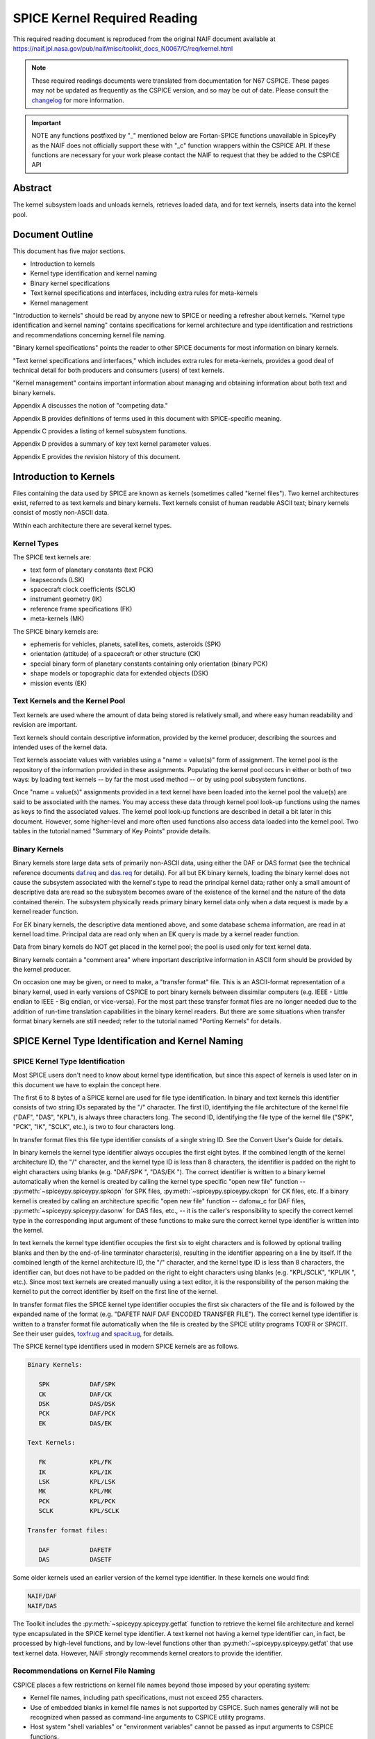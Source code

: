 *****************************
SPICE Kernel Required Reading
*****************************

This required reading document is reproduced from the original NAIF
document available at `https://naif.jpl.nasa.gov/pub/naif/misc/toolkit_docs_N0067/C/req/kernel.html <https://naif.jpl.nasa.gov/pub/naif/misc/toolkit_docs_N0067/C/req/kernel.html>`_

.. note::
   These required readings documents were translated from documentation for N67 CSPICE.
   These pages may not be updated as frequently as the CSPICE version, and so may be out of date.
   Please consult the changelog_ for more information. 

.. _changelog: ./changelog.html

.. important::
   NOTE any functions postfixed by "_" mentioned below are
   Fortan-SPICE functions unavailable in SpiceyPy
   as the NAIF does not officially support these with "_c" function
   wrappers within the CSPICE API.
   If these functions are necessary for your work
   please contact the NAIF to request that they be added to
   the CSPICE API

Abstract
========

| The kernel subsystem loads and unloads kernels, retrieves loaded
  data, and for text kernels, inserts data into the kernel pool.

Document Outline
================

| This document has five major sections.

- Introduction to kernels

- Kernel type identification and kernel naming

- Binary kernel specifications

- Text kernel specifications and interfaces, including extra
  rules for meta-kernels

- Kernel management

"Introduction to kernels" should be read by anyone new to SPICE or
needing a refresher about kernels.
"Kernel type identification and kernel naming" contains
specifications for kernel architecture and type identification and
restrictions and recommendations concerning kernel file naming.

"Binary kernel specifications" points the reader to other SPICE
documents for most information on binary kernels.

"Text kernel specifications and interfaces," which includes extra
rules for meta-kernels, provides a good deal of technical detail for
both producers and consumers (users) of text kernels.

"Kernel management" contains important information about managing
and obtaining information about both text and binary kernels.

Appendix A discusses the notion of "competing data."

Appendix B provides definitions of terms used in this document with
SPICE-specific meaning.

Appendix C provides a listing of kernel subsystem functions.

Appendix D provides a summary of key text kernel parameter values.

Appendix E provides the revision history of this document.


Introduction to Kernels
=======================



| Files containing the data used by SPICE are known as kernels
  (sometimes called "kernel files"). Two kernel architectures
  exist, referred to as text kernels and binary kernels. Text kernels
  consist of human readable ASCII text; binary kernels consist of
  mostly non-ASCII data.

Within each architecture there are several kernel types.


Kernel Types
------------

| The SPICE text kernels are:

- text form of planetary constants (text PCK)

- leapseconds (LSK)

- spacecraft clock coefficients (SCLK)

- instrument geometry (IK)

- reference frame specifications (FK)

- meta-kernels (MK)

The SPICE binary kernels are:

- ephemeris for vehicles, planets, satellites, comets,
  asteroids (SPK)

- orientation (attitude) of a spacecraft or other structure
  (CK)

- special binary form of planetary constants containing only
  orientation (binary PCK)

- shape models or topographic data for extended objects (DSK)

- mission events (EK)


Text Kernels and the Kernel Pool
---------------------------------

| Text kernels are used where the amount of data being stored is
  relatively small, and where easy human readability and revision are
  important.

Text kernels should contain descriptive information, provided by the
kernel producer, describing the sources and intended uses of the
kernel data.

Text kernels associate values with variables using a "name =
value(s)" form of assignment. The kernel pool is the repository of
the information provided in these assignments. Populating the kernel
pool occurs in either or both of two ways: by loading text kernels --
by far the most used method -- or by using pool subsystem functions.

Once "name = value(s)" assignments provided in a text kernel have
been loaded into the kernel pool the value(s) are said to be
associated with the names. You may access these data through kernel
pool look-up functions using the names as keys to find the associated
values. The kernel pool look-up functions are described in detail a
bit later in this document. However, some higher-level and more often
used functions also access data loaded into the kernel pool. Two
tables in the tutorial named "Summary of Key Points" provide
details.


Binary Kernels
-----------------

| Binary kernels store large data sets of primarily non-ASCII data,
  using either the DAF or DAS format (see the technical reference
  documents `daf.req <https://naif.jpl.nasa.gov/pub/naif/misc/toolkit_docs_N0067/C/req/daf.html>`__ and
  `das.req <https://naif.jpl.nasa.gov/pub/naif/misc/toolkit_docs_N0067/C/req/das.html>`__ for details). For all but EK binary
  kernels, loading the binary kernel does not cause the subsystem
  associated with the kernel's type to read the principal kernel
  data; rather only a small amount of descriptive data are read so
  the subsystem becomes aware of the existence of the kernel and the
  nature of the data contained therein. The subsystem physically
  reads primary binary kernel data only when a data request is made
  by a kernel reader function.

For EK binary kernels, the descriptive data mentioned above, and some
database schema information, are read in at kernel load time.
Principal data are read only when an EK query is made by a kernel
reader function.

Data from binary kernels do NOT get placed in the kernel pool; the
pool is used only for text kernel data.

Binary kernels contain a "comment area" where important
descriptive information in ASCII form should be provided by the
kernel producer.

On occasion one may be given, or need to make, a "transfer format"
file. This is an ASCII-format representation of a binary kernel, used
in early versions of CSPICE to port binary kernels between dissimilar
computers (e.g. IEEE - Little endian to IEEE - Big endian, or
vice-versa). For the most part these transfer format files are no
longer needed due to the addition of run-time translation
capabilities in the binary kernel readers. But there are some
situations when transfer format binary kernels are still needed;
refer to the tutorial named "Porting Kernels" for details.


SPICE Kernel Type Identification and Kernel Naming
===================================================

SPICE Kernel Type Identification
---------------------------------

| Most SPICE users don't need to know about kernel type
  identification, but since this aspect of kernels is used later on
  in this document we have to explain the concept here.

The first 6 to 8 bytes of a SPICE kernel are used for file type
identification. In binary and text kernels this identifier consists
of two string IDs separated by the "/" character. The first ID,
identifying the file architecture of the kernel file ("DAF",
"DAS", "KPL"), is always three characters long. The second ID,
identifying the file type of the kernel file ("SPK", "PCK",
"IK", "SCLK", etc.), is two to four characters long.

In transfer format files this file type identifier consists of a
single string ID. See the Convert User's Guide for details.

In binary kernels the kernel type identifier always occupies the
first eight bytes. If the combined length of the kernel architecture
ID, the "/" character, and the kernel type ID is less than 8
characters, the identifier is padded on the right to eight characters
using blanks (e.g. "DAF/SPK ", "DAS/EK "). The correct
identifier is written to a binary kernel automatically when the
kernel is created by calling the kernel type specific "open new
file" function -- :py:meth:`~spiceypy.spiceypy.spkopn` for SPK
files, :py:meth:`~spiceypy.spiceypy.ckopn` for CK files, etc. If a
binary kernel is created by calling an architecture specific "open
new file" function -- dafonw_c for DAF files,
:py:meth:`~spiceypy.spiceypy.dasonw` for DAS files, etc., -- it is
the caller's responsibility to specify the correct kernel type in the
corresponding input argument of these functions to make sure the
correct kernel type identifier is written into the kernel.

In text kernels the kernel type identifier occupies the first six to
eight characters and is followed by optional trailing blanks and then
by the end-of-line terminator character(s), resulting in the
identifier appearing on a line by itself. If the combined length of
the kernel architecture ID, the "/" character, and the kernel type
ID is less than 8 characters, the identifier can, but does not have
to be padded on the right to eight characters using blanks (e.g.
"KPL/SCLK", "KPL/IK ", etc.). Since most text kernels are
created manually using a text editor, it is the responsibility of the
person making the kernel to put the correct identifier by itself on
the first line of the kernel.

In transfer format files the SPICE kernel type identifier occupies
the first six characters of the file and is followed by the expanded
name of the format (e.g. "DAFETF NAIF DAF ENCODED TRANSFER FILE").
The correct kernel type identifier is written to a transfer format
file automatically when the file is created by the SPICE utility
programs TOXFR or SPACIT. See their user guides,
`toxfr.ug <https://naif.jpl.nasa.gov/pub/naif/misc/toolkit_docs_N0067/C/ug/toxfr.html>`__ and
`spacit.ug <https://naif.jpl.nasa.gov/pub/naif/misc/toolkit_docs_N0067/C/ug/spacit.html>`__, for details.

The SPICE kernel type identifiers used in modern SPICE kernels are as
follows.

.. code-block:: text

            Binary Kernels:

               SPK           DAF/SPK
               CK            DAF/CK
               DSK           DAS/DSK
               PCK           DAF/PCK
               EK            DAS/EK

            Text Kernels:

               FK            KPL/FK
               IK            KPL/IK
               LSK           KPL/LSK
               MK            KPL/MK
               PCK           KPL/PCK
               SCLK          KPL/SCLK

            Transfer format files:

               DAF           DAFETF
               DAS           DASETF



Some older kernels used an earlier version of the kernel type
identifier. In these kernels one would find:

.. code-block:: text

              NAIF/DAF
              NAIF/DAS

The Toolkit includes the :py:meth:`~spiceypy.spiceypy.getfat`
function to retrieve the kernel file architecture and kernel type
encapsulated in the SPICE kernel type identifier.
A text kernel not having a kernel type identifier can, in fact, be
processed by high-level functions, and by low-level functions other
than :py:meth:`~spiceypy.spiceypy.getfat` that use text kernel
data. However, NAIF strongly recommends kernel creators to provide
the identifier.


Recommendations on Kernel File Naming
--------------------------------------

| CSPICE places a few restrictions on kernel file names beyond those
  imposed by your operating system:

- Kernel file names, including path specifications, must not
  exceed 255 characters.

- Use of embedded blanks in kernel file names is not supported
  by CSPICE. Such names generally will not be recognized when passed
  as command-line arguments to CSPICE utility programs.

- Host system "shell variables" or "environment
  variables" cannot be passed as input arguments to CSPICE
  functions.

Mission operations teams often include a variety of identifying and
user information in kernel names, making them quite long. This
practice is probably unavoidable, but kernel producers should be
aware that when the mission's SPICE archive is prepared for delivery
to the Planetary Data System (PDS), all kernels to be archived must
have names consistent with PDS standards, including a limitation to a
"36.3" format (1 to 36 alphanumeric characters, followed by the
decimal character, followed by 1 to 3 alphanumeric characters) and
using only letters, digits and the underscore character.
NAIF recommends kernel names use only lower case letters. NAIF
further recommends one follows the conventions established for kernel
name extensions, shown below.

.. code-block:: text

               .bc    binary CK
               .bds   binary DSK
               .bes   binary Sequence Component EK
               .bpc   binary PCK
               .bsp   binary SPK
               .tf    text FK
               .ti    text IK
               .tls   text LSK
               .tm    text meta-kernel (FURNSH kernel)
               .tpc   text PCK
               .tsc   text SCLK

Binary Kernel Specifications
=============================



| Other than the general specifications and recommendations in the
  section "Kernel type identification and kernel naming" that are
  applicable to binary kernels, specifications for the various binary
  kernels are provided in kernel type specific technical reference
  documents, such as "SPK Required Reading" and "CK Required
  Reading."


Text Kernel Specifications and Interfaces
==========================================



| The specifications and restrictions discussed below apply to any
  text kernel. However, the special type of text kernel known as a
  meta-kernel (sometimes called a "FURNSH kernel") has additional
  restrictions; these are discussed later in a section on
  meta-kernels.


Text Kernel Specifications
--------------------------

| Often the easiest and best way to create a text kernel is to start
  with an existing text kernel, editing it to meet your needs. But
  knowing text kernel rules is still important. Those rules are
  documented in the remainder of this section.

As the name implies, SPICE text kernels contain printable ASCII text
(ASCII code 32-126). Text kernels may not contain non-printing
characters, excepting tab (ASCII code 9). However NAIF recommends
against use of tabs in text kernels. NAIF also recommends caution be
exercised when cutting/pasting text from a formatted document into a
text kernel; the text characters displayed in a document may not be
in the accepted ASCII range, in which case the text kernel parser
will fail when reading those characters.

Assignments in SPICE text kernels have a "name = value(s)" or
"name += value(s)" format. We illustrate this format by way of an
example using an excerpt from a SPICE text planetary constants kernel
(PCK). The format description given below applies to all SPICE text
kernels; the specific data names shown in this example apply only to
text PCK kernels.

Vectors of values are enclosed in parentheses.

The example begins with a SPICE kernel type identifier and is then
filled out with a combination of descriptive information, called
comment blocks, and data blocks.

.. code-block:: text

    KPL/PCK

    Planets first. Each has quadratic expressions for the direction
    (RA, Dec) of the north pole and the location and rotation state
    of the prime meridian. Planets with satellites (except Pluto)
    also have linear expressions for the auxiliary (phase) angles
    used in the nutation and libration expressions of their satellites.

    \begindata


    BODY399_POLE_RA        = (    0.      -0.64061614  -0.00008386  )

    BODY399_POLE_DEC       = (  +90.      -0.55675303  +0.00011851  )

    BODY399_PM             = (   10.21  +360.98562970  +0.          )

    BODY399_LONG_AXIS      = (    0.                                )

    BODY3_NUT_PREC_ANGLES  = (  125.045    -1935.53
                                249.390    -3871.06
                                196.694  -475263.
                                176.630  +487269.65
                                358.219   -36000.    )

    \begintext


    Each satellite has similar quadratic expressions for the pole and

    prime meridian. In addition, some satellites have nonzero nutation
    and libration amplitudes. (The number of amplitudes matches the
    number of auxiliary phase angles of the primary.)

    \begindata


    BODY301_POLE_RA      = (  270.000   -0.64061614  -0.00008386   )

    BODY301_POLE_DEC     = (  +66.534   -0.55675303  +0.00011851   )

    BODY301_PM           = (   38.314  +13.1763581    0.           )

    BODY301_LONG_AXIS    = (    0.                                 )


    BODY301_NUT_PREC_RA  = (  -3.878  -0.120  +0.070  -0.017   0.     )

    BODY301_NUT_PREC_DEC = (  +1.543  +0.024  -0.028  +0.007   0.     )

    BODY301_NUT_PREC_PM  = (  +3.558  +0.121  -0.064  +0.016  +0.025  )

    \begintext

    Here we include the radii of the satellites and planets.

    \begindata

    BODY399_RADII    = (     6378.140    6378.140     6356.755  )
    BODY301_RADII    = (     1738.       1738.        1738.     )

    \begintext

End of example text kernel.
In this example there are several comment blocks providing
information about the data. Except for the comments appearing just
after the kernel type identifier and before the first data block, all
comment blocks are introduced by the control word

.. code-block:: text

      \begintext

A comment block may contain any number of comment lines. Once a
comment block has begun, no special characters are required to
introduce subsequent lines of comments within that block. A comment
block is terminated by the control word

.. code-block:: text

      \begindata

or by the end of the kernel file.
The

.. code-block:: text

      \begindata

control word also serves to introduce a block of data that will be
stored in the kernel pool. A data block is terminated by the control
word

.. code-block:: text

      \begintext

or by the end of the kernel file.
Each of these control words must appear on a line by itself, and each
may be preceded by white space.

Within each data block there are one or more variable assignments.
Each variable assignment consists of three components:

#. A variable name.

#. An assignment operator. This must be "=" (direct
   assignment) or "+=" (incremental assignment).

#. A scalar or vector value.



Variable Name Rules
^^^^^^^^^^^^^^^^^^^^^^^^^^^^^^^^^^^^^^^^^^^^^^^^^^^^^^^^^^^^

| A variable name can include any printable character except:

#. " " (space)

#. "," (comma)

#. "(" (open parentheses)

#. ")" (close parentheses)

#. "=" (equal sign)

#. TAB character

Variable names must not exceed 32 characters in length.
Variable names are case-sensitive. Note that this behavior is
different from that of most CSPICE high-level functions, which tend
to ignore case in string inputs. Variable names that don't have the
expected case will be invisible to CSPICE functions that try to fetch
their values. Since high-level CSPICE functions that use kernel
variables accept only upper case names, NAIF recommends upper case
always be used for variable names.

NAIF recommends you do not use a variable name with "+" as the
last character.


Assignment Rules
^^^^^^^^^^^^^^^^^^^^^^^^^^^^^^^^^^^^^^^^^^^^^^^^^^^^^^^^^^^^

| Direct assignments supersede previous assignments, whereas
  incremental assignments append the specified values to the set
  created by previous assignments. For example, the series of
  assignments

.. code-block:: text

      BODY301_NUT_PREC_RA  = -3.878
      BODY301_NUT_PREC_RA += -0.120
      BODY301_NUT_PREC_RA += +0.070
      BODY301_NUT_PREC_RA += -0.017
      BODY301_NUT_PREC_RA += 0.

has the same effect as the single assignment

.. code-block:: text

      BODY301_NUT_PREC_RA = (  -3.878  -0.120  +0.070  -0.017   0 )



Variable Value Rules
^^^^^^^^^^^^^^^^^^^^^^^^^^^^^^^^^^^^^^^^^^^^^^^^^^^^^^^^^^^^

| Values may be scalar (a single item) or vectors (two or more
  items). A value may be a number, a string, or a special form of a
  date.

Numeric values may be provided in integer or floating point
representation, with an optional sign. Engineering notation using an
"E" or "D" is allowed. All numeric values, including integers,
are stored as double precision numbers. Examples of assignments using
valid numeric formats:

.. code-block:: text

      BODY399_RADII     = ( 6378.1366     6378.1366     6356.7519   )
      BODY399_RADII     = ( 6.3781366D3   6.3781366D3   6.3567519D3 )
      BODY399_RADII     = ( 6.3781366d3   6.3781366d3   6.3567519d3 )
      BODY399_RADII     = ( 6.3781366E3   6.3781366E3   6.3567519E3 )
      BODY399_RADII     = ( 6.3781366e3   6.3781366e3   6.3567519e3 )
      BODY399_RADII     = ( 6378          6378          6357        )

String values are supplied by quoting the string using a single quote
at each end of the string, for example

.. code-block:: text

            DISTANCE_UNITS = 'KILOMETERS'

This quoting convention is independent of the SPICE Toolkit language
version being used.
All string values, whether part of a scalar or vector assignment,
must not exceed 80 characters on a given line. Creating a string
value longer than 80 characters is possible through continuation of
an assignment over multiple lines; this is described later.

There is no practical limit on the length of a string value other
than as mentioned in the section on String Continuation below.

If you need to include a single quote in the string value, use the
FORTRAN convention of "doubling" the quote.

.. code-block:: text

            MESSAGE = 'You can"t always get what you want.'

Date values may be entered in a wide variety of formats, using two
methods. The easiest method is to enter a date as a string, as
described above. There are no restrictions on the format of a date
string entered as a string, but if you wish to later use that date
string in SPICE software the string must conform to SPICE date/time
formation rules (see the "Time Required Reading" document for
details).
A second method for entering dates, unique to text kernels, uses an
"@" syntax. Some examples:

.. code-block:: text

            CALIBRATION_DATES = ( @31-JAN-1987,
                                  @feb/4/1987,
                                  @March-7-1987-3:10:39.221 )

Dates entered using the "@" syntax may not contain embedded
blanks.
Dates entered using the "@" syntax are converted to double
precision seconds past the reference epoch J2000 as they are read
into the kernel pool.

Note that NO time system specification (e.g. UTC or TDB) is implied
by dates using the "@" syntax. Association of a time system with
such dates is performed by the software that uses them. For example,
in SPICE leapseconds kernels, such dates represent UTC times; in
frames kernels, they represent TDB times. You should refer to
software user's guides or API documentation to understand the
interpretation of these dates for your application.

Vector values, whether of numeric, string or date types, are enclosed
in parentheses, and adjacent components are separated by either white
space (blank or carriage return, but not TAB) or commas. Multiple
components can be placed on a single line. Multiple lines may be used
to continue a list of values. Individual numeric, date, and string
values may not be split across lines, but a long string may be
continued using multiple substrings. See the section "Additional
Text Kernel Syntax Rules" below for details.

.. code-block:: text

            MISSION_UNITS = ( 'KILOMETERS','SECONDS'
                              'KILOMETERS/SECOND' )

The types of values assigned to a given kernel pool variable must all
be the same. If you attempt to make an assignment such as the one
shown here:

.. code-block:: text

            ERROR_EXAMPLE = ( 1, 2, 'THREE', 4, 'FIVE' )



the kernel pool reader will regard the assignment as erroneous and
reject it.
|

Additional Text Kernel Syntax Rules
^^^^^^^^^^^^^^^^^^^^^^^^^^^^^^^^^^^^^^^^^^^^^^^^^^^^^^^^^^^^

Line Length

    All assignments, or portions of an assignment, occurring on a line
    must not exceed 132 characters, including the assignment operator and
    any leading or embedded white space.

Blank Lines

    Blank lines in data blocks are ignored.

String Continuation

    It is possible to treat specified, consecutive elements of a string
    array as a single "continued" string. String continuation is
    indicated by placing a user-specified sequence of non-blank
    characters at the end (excluding trailing blanks) of each string
    value that is to be concatenated to its successor. The string
    continuation marker can be any positive number of printing characters
    that fit in a string value (except not true for meta-kernels).

    For example, if the character sequence

    .. code-block:: text

                //

    is used as the continuation marker, the assignment

    .. code-block:: text

                CONTINUED_STRINGS = ( 'This //  ',
                                      'is //  ',
                                      'just //',
                                      'one long //',
                                      'string.',
                                      'Here"s a second //',
                                      'continued //'
                                      'string.'              )

    allows the string array elements on the right hand side of the
    assignment to be treated as the two strings

    .. code-block:: text

                This is just one long string.
                Here's a second continued string.

    Everything between the single quotes, including white space and the
    continuation marker, counts towards the limit of 80 characters in the
    length of each string element.
    The SPICE function :py:meth:`~spiceypy.spiceypy.stpool`, and ONLY
    that function, provides the capability of retrieving continued
    strings from the kernel pool. See the discussion below under
    "Fetching Data from the Kernel Pool" or the header of
    :py:meth:`~spiceypy.spiceypy.stpool` for further information.


Maximum Numbers of Variables and Variable Values
^^^^^^^^^^^^^^^^^^^^^^^^^^^^^^^^^^^^^^^^^^^^^^^^^^^^^^^^^^^^

| All variable values from all text kernels loaded into your program
  are stored in the kernel pool. There are upper bounds on the total
  numbers of variables and variable values.

See Appendix D for the numeric values of these limits.


Treatment of Invalid Text Kernels
^^^^^^^^^^^^^^^^^^^^^^^^^^^^^^^^^^^^^^^^^^^^^^^^^^^^^^^^^^^^

| If during a call to :py:meth:`~spiceypy.spiceypy.furnsh`, an
  error is detected in a text kernel, CSPICE will signal an error. By
  default, a diagnostic message will be displayed to standard output
  and the program will terminate.

If the SPICE error handling subsystem is in RETURN mode,
:py:meth:`~spiceypy.spiceypy.furnsh` will return control to the
calling program. RETURN mode is typically used in interactive
programs.

In the latter case, all data loaded from the text kernel prior to
discovery of the error will remain loaded.

If, in RETURN mode, an error occurs while a meta-kernel is being
loaded, all files listed in that meta-kernel that have already been
loaded will remain loaded. Files listed in the meta-kernel later than
the file for which the failure occurred will not be loaded.

Note that continuing program operation after a load failure could,
due to changes in the availability of competing data, result in
performing computations with data that were not planned to be used.


Additional Meta-kernel Specifications
^^^^^^^^^^^^^^^^^^^^^^^^^^^^^^^^^^^^^^^^^^^^^^^^^^^^^^^^^^^^

| A meta-kernel (also known as a "FURNSH kernel") is a special
  instance of a text kernel. Its use has been discussed earlier in
  this document. In addition to the text kernel specifications above,
  a meta-kernel has the following restrictions.

- When continuing the value field (a file name) over multiple
  lines, the continuation marker must be a single "+" character.

- The maximum length of any file name, including any path
  specification, is 255 characters.

- Embedded blanks are not allowed in path or file names.



Text Kernel Interfaces - Fetching Data from the Kernel Pool
------------------------------------------------------------

.. note::
  For most SPICE users the accessing of text kernel data occurs
  inside of high-level CSPICE functions, so you may choose to skip
  the rest of this section. But if you need to work with text kernel
  variables that are not present in traditional text kernels, and
  thus are not accessed by high-level SPICE functions, read on.

The values of variables stored in the kernel pool may be retrieved
using the functions:

:py:meth:`~spiceypy.spiceypy.gcpool`
   Used to fetch character data from the kernel pool.

:py:meth:`~spiceypy.spiceypy.gdpool`
   Used to fetch double precision data from the kernel pool.

:py:meth:`~spiceypy.spiceypy.gipool`
   Used to fetch integer data from the kernel pool. Within the kernel
   pool all numeric data are stored as double precision values. This
   interface is provided as a convenience so that users may insert
   and retrieve integer data from the kernel pool without having to
   worry about converting between double precision values and
   integers.

   Non-integer, numeric kernel variable values retrieved by calling
   :py:meth:`~spiceypy.spiceypy.gipool` are rounded by gipool to
   the nearest integer. Kernel creators must ensure that values to be
   read using :py:meth:`~spiceypy.spiceypy.gipool` are within the
   range representable by integers.

:py:meth:`~spiceypy.spiceypy.stpool`
   Used to fetch continued strings from the kernel pool.

See function documentation for specifics on function parameters.


Informational Functions
^^^^^^^^^^^^^^^^^^^^^^^^^^^^^^^^^^^^^^^^^^^^^^^^^^^^^^^^^^^^

| Four routines are provided for retrieving general information about
  the contents of the kernel pool.

:py:meth:`~spiceypy.spiceypy.dtpool`
   Returns information about the existence, dimension and type of a
   specified kernel pool variable.

:py:meth:`~spiceypy.spiceypy.expool`
   Returns information on the existence of a numeric kernel pool
   variable.

:py:meth:`~spiceypy.spiceypy.gnpool`
   Allows retrieval of names of kernel pool variables that match a
   string pattern.

:py:meth:`~spiceypy.spiceypy.szpool`
   Returns information about the size of various structures used in
   the implementation of the kernel pool.

These routines are discussed at length in their respective source
code headers and referenced NAIF CSPICE documentation.


Section 5 -- Kernel Management
==============================



| The kernel subsystem provides functions_c to load and unload SPICE
  files, known as kernels, and provides other kernel management and
  information functions. These functions_c are part of the
  "KEEPER" subsystem.


Loading Kernels
---------------

| For the SPICE system to use kernels, they must be made known to the
  system and opened at run time. This activity is called "loading"
  kernels. SPICE provides a simple interface for this purpose.

The principal kernel loading function is named
:py:meth:`~spiceypy.spiceypy.furnsh` (pronounced "furnish"). A
kernel database stores the existence information for any kernel (text
or binary) loaded by :py:meth:`~spiceypy.spiceypy.furnsh`. The
subsystem provides a set of functions that enable an application to
find the names and attributes of kernels stored in the database.

Early versions of CSPICE loaded kernels using functions specific to
each kernel type. Code written for the binary kernels also supported
a kernel unload facility. CSPICE continues to support the original
kernel loaders and unloaders, but anyone writing new code should use
the :py:meth:`~spiceypy.spiceypy.furnsh` function instead of the
kernel-specific functions.

NAIF recommends loading multiple kernels using a "meta-kernel"
rather than by executing multiple calls to
:py:meth:`~spiceypy.spiceypy.furnsh`. ("Meta-kernels" are
sometimes called "furnsh kernels.") A meta-kernel is a SPICE text
kernel that lists the names of the kernels to load. At run time, the
user's application supplies the name of the meta-kernel as an input
argument to :py:meth:`~spiceypy.spiceypy.furnsh`. For example,
instead of loading kernels using the code fragment:

.. code-block:: python


      from spiceypy import *

      furnsh("leapseconds.tls")
      furnsh("mgs.tsc")
      furnsh("generic.bsp")
      furnsh("mgs.bc")
      furnsh("earth.bpc")
      furnsh("mgs.bes")



one may now write

.. code-block:: python

      from spiceypy import *

      furnsh("kernels.tm")


where the file "kernels.tm" is a SPICE text meta-kernel containing
the lines

.. code-block:: text

      KPL/MK
      \begindata

      KERNELS_TO_LOAD = ( 'leapseconds.tls',
                          'mgs.tsc',
                          'generic.bsp',
                          'mgs.bc',
                          'earth.bpc',
                          'mgs.bes'           )

      \begintext

This technique has the important advantage of enabling a user to
easily change the set of kernels to be loaded without modifying his
source code.
While far less robust, it is also possible to provide the names of
kernels to be loaded as input arguments via a list or other iterable to
:py:meth:`~spiceypy.spiceypy.furnsh`. For example, one may write

.. code-block:: python

      kernels = [
          "leapseconds.tls",
          "mgs.tsc",
          "generic.bsp",
          "mgs.bc",
          "earth.bpc",
          "mgs.bes",
      ]

      furnsh(kernels)


Kernel Priority
---------------

| It is fairly common that two kernels of the same type - for example
  two SPKs - to have "competing data." "Competing" means that
  both kernels could provide an answer to the user's request for
  data, even though the numeric results would likely be different.
  This usually occurs when the two kernels were produced using
  different input data and mostly contain non-competing data, but do
  have some overlap in time. When two or more kernels contain
  competing data a kernel loaded later has higher priority than
  kernel(s) loaded earlier. This is true whether using separate calls
  to :py:meth:`~spiceypy.spiceypy.furnsh` for each kernel to be
  loaded, or a single call to furnsh_c with a list of kernels to be
  loaded, or a call to :py:meth:`~spiceypy.spiceypy.furnsh` that
  loads a meta-kernel. See Appendix A for a more complete discussion
  on competing data.

If orientation data for a given body-fixed frame are provided in both
a text PCK and a binary PCK, data from the binary PCK always have
higher priority.


Path Symbols in Meta-kernels
-----------------------------

| Inside a meta-kernel it is sometimes necessary to qualify kernel
  names with their path names. To reduce both typing and the need to
  continue kernel names over multiple lines, meta-kernels allow users
  to define symbols for paths. This is done using two kernel
  variables:

.. code-block:: text

      PATH_VALUES
      PATH_SYMBOLS

To create symbols for path names, one assigns an array of path names
to the variable PATH_VALUES. Next, one assigns an array of
corresponding symbol names to the variable PATH_SYMBOLS. The nth
symbol in the second array represents the nth path name in the first
array.
Then you can prefix with path symbols the kernel names specified in
the KERNELS_TO_LOAD variable. Each symbol is prefixed with a dollar
sign to indicate that it is in fact a symbol.

Suppose in our example above the MGS kernels reside in the path

.. code-block:: text

      /flight_projects/mgs/SPICE_kernels

and the other kernels reside in the path

.. code-block:: text

      /generic/SPICE_kernels

Then we can add paths to our meta-kernel as follows:

.. code-block:: text

      \begindata

      PATH_VALUES  = ( '/flight_projects/mgs/SPICE_kernels',
                       '/generic/SPICE_kernels'              )

      PATH_SYMBOLS = ( 'MGS',
                       'GEN' )


      KERNELS_TO_LOAD = ( '$GEN/leapseconds.tls',
                          '$MGS/mgs.tsc',
                          '$GEN/generic.bsp',
                          '$MGS/mgs.bc',
                          '$GEN/earth.bpc',
                          '$MGS/mgs.bes'           )

      \begintext

It is not required that paths be abbreviated using path symbols; it's
simply a convenience available to you.
Caution: the symbols defined using PATH_SYMBOLS are not related to
the symbols supported by a host shell or any other operating system
interface.


Specifying Kernels Using Relative Paths
-----------------------------------------

| When a kernel is specified with a relative path, this path should
  be valid at the time when :py:meth:`~spiceypy.spiceypy.furnsh` is
  called and stay valid for the rest of the application run. This is
  required because SPICE stores kernel names as provided by the
  caller and uses them to open and close binary kernels as needed by
  the DAF/DAS handle manager subsystem (behind the scenes, to allow
  reading many more binary kernels than available logical units), and
  to automatically reload into the POOL the rest of text kernels that
  should stay loaded when a particular text kernel is unloaded.

Changing the working directory from within an application during an
application run after calling :py:meth:`~spiceypy.spiceypy.furnsh`
to load kernels specified using relative paths is likely to
invalidate stored paths and prevent open/close and unload operations
mentioned above. A simple workaround when this is needed is to
specify kernels using absolute paths.


Keeping Track of Loaded Kernels
--------------------------------

| The KEEPER subsystem maintains a database of the load operations
  that :py:meth:`~spiceypy.spiceypy.furnsh` has performed during a
  program run. This is implemented using data structures of fixed
  size, so there is a limit on the maximum number of loaded kernels
  that the KEEPER subsystem can accommodate.

When a kernel is loaded using :py:meth:`~spiceypy.spiceypy.furnsh`,
a new entry is created in the database of loaded kernels, whether or
not the kernel is already loaded.

All load and unload operations (see the discussion of
:py:meth:`~spiceypy.spiceypy.unload` below) affect the list of
loaded kernels and therefore affect the results returned by the
functions :py:meth:`~spiceypy.spiceypy.ktotal`,
:py:meth:`~spiceypy.spiceypy.kdata`, and
:py:meth:`~spiceypy.spiceypy.kinfo`, all of which are discussed
below under "Finding Out What's Loaded."


Reloading Kernels
------------------

| Reloading an already loaded kernel creates another (duplicate)
  entry in the database of loaded kernels, and thus decreases the
  available space in that list.
  :py:meth:`~spiceypy.spiceypy.furnsh`'s treatment of reloaded
  kernels is thus slightly different from that performed by the
  CSPICE low-level kernel loaders, which handle a reload operation by
  first unloading the kernel in question, then loading it.


Changing Kernel Priority
-------------------------

| The recommended method of increasing the priority of a loaded
  binary kernel, or of a meta-kernel containing binary kernels, is to
  unload it using :py:meth:`~spiceypy.spiceypy.unload` (see below),
  then reload it using :py:meth:`~spiceypy.spiceypy.furnsh`. This
  technique helps reduce clutter in
  :py:meth:`~spiceypy.spiceypy.furnsh`'s kernel list.


Load Limits
--------------

| :py:meth:`~spiceypy.spiceypy.furnsh` can currently keep track of
  up to 5000 kernels. The list of loaded kernels may contain multiple
  entries for a given kernel, so the number of distinct loaded
  kernels would be smaller if some have been reloaded. Unloading
  kernels using :py:meth:`~spiceypy.spiceypy.unload` frees room in
  the kernel list, so there is no limit on the total number of load
  and corresponding unload operations performed in a program run.

The DAF/DAS handle manager system imposes its own limit on the number
of DAF binary kernels that may be loaded simultaneously. This limit
is currently set to a total of 5000 DAF kernels.


Finding Out What's Loaded
--------------------------

| SPICE-based applications may need to determine at run time which
  files have been loaded. Applications may need to find the DAF or
  DAS handles of loaded binary kernels so that the kernels may be
  searched. Some applications may need to unload kernels to make room
  for others, or change the priority of loaded kernels at run time.

SPICE provides kernel access functions to support these needs. For
every loaded kernel, an application can find the name of the kernel,
the kernel type (text or one of SPK, CK, DSK, PCK, or EK), the
kernel's DAF or DAS handle if applicable, and the name of the
meta-kernel used to load the kernel, if applicable.

The function :py:meth:`~spiceypy.spiceypy.ktotal` returns the count
of loaded kernels having their types on a caller-supplied list of one
or more types. The function :py:meth:`~spiceypy.spiceypy.kdata`
returns information on the nth kernel of the set having the types
named in the list. The two functions are normally used together. The
following example shows how an application could retrieve summary
information on the currently loaded SPK files:

.. code-block:: python

    #!/usr/bin/env python
    """
    This script uses SpiceyPy to list the names of loaded SPK kernel files.
    """

    import spiceypy as spice


    def main():
        # Get the total number of loaded SPK kernels.
        count = spice.ktotal("spk")
        if count == 0:
            print("No SPK files loaded at this time.")
        else:
            print("The loaded SPK files are:\n")
        # Loop over each loaded kernel and retrieve its data.
        for which in range(count):
            # kdata returns a tuple: (file, file type, source, handle)
            file, file_type, source, handle = spice.kdata(which, "spk")
            print(file)


    if __name__ == "__main__":
        main()

Above, the input argument
"spk"

is a kernel type specifier. More generally, a blank-delimited list of
types may be provided as the input argument. The set of types that
may appear in the list is shown below.

.. code-block:: text

               SPK  --- All SPK kernels are counted in the total
               CK   --- All CK kernels are counted in the total
               PCK  --- All binary PCK kernels are counted in the
                        total
               DSK  --- All DSK kernels are counted in the total
               EK   --- All EK kernels are counted in the total
               TEXT --- All text kernels that are not meta-
                        kernels are included in the total
               META --- All meta-kernels are counted in the
                        total
               ALL  --- Every type of kernel is counted in the
                        total

In this example, 'filtyp' is a string indicating the type of kernel.
'handle' is the file handle if the file is a binary SPICE kernel.
'source' is the name of the meta-kernel used to load the kernel, if
applicable.

CSPICE also contains the function
:py:meth:`~spiceypy.spiceypy.kinfo` that returns summary information
about a kernel whose name is already known.
:py:meth:`~spiceypy.spiceypy.kinfo` is called as follows:

.. code-block:: python

        # will throw a NotFoundError if file is not found
        filtyp, source, handle = kinfo(file)


Unloading Kernels
-----------------

| CSPICE-based applications may need to remove loaded kernels.
  Possible reasons for this are:

- to make room to load other kernels

- to change the priority of loaded kernel data

- to change the set of kernel data visible to CSPICE

The function :py:meth:`~spiceypy.spiceypy.unload` acts as an
inverse to :py:meth:`~spiceypy.spiceypy.furnsh`: passing a kernel
name to :py:meth:`~spiceypy.spiceypy.unload` undoes the effect of
the previous load operation performed on that kernel using
:py:meth:`~spiceypy.spiceypy.furnsh`. For binary kernels that have
been loaded just once, the meaning of this is simple: the kernel is
closed and the database referring to the file is adjusted to reflect
the absence of the kernel.
Text kernels are unloaded by clearing the kernel pool and then
reloading the other text kernels not designated for removal.

Note that unloading text kernels has the side effect of wiping out
any kernel variables and associated values that had been entered in
the kernel pool using any of the kernel pool assignment functions,
such as :py:meth:`~spiceypy.spiceypy.pcpool`. It is important to
consider whether this side effect is acceptable when writing code
that may unload text kernels or meta-kernels.

Call :py:meth:`~spiceypy.spiceypy.unload` as follows:

.. code-block:: python

         unload(kernel)


Unloading a meta-kernel involves unloading all the kernels referenced
by the meta-kernel.


Loading of Non-native Text and Binary Kernels
-----------------------------------------------

| The various platforms supported by CSPICE use different end-of-line
  (EOL) indicators in text files:

.. code-block:: text

      Environment                  Native End-Of-Line
                                   Indicator
      ___________                  _____________________

      PC DOS/Windows                <CR><LF>
      Unix                          <LF>
      Linux                         <LF>
      Mac OS X                      <LF>

As of CSPICE version N0059, the SPICE text kernel loader
:py:meth:`~spiceypy.spiceypy.furnsh` (and the deprecated loader
:py:meth:`~spiceypy.spiceypy.ldpool`) can read and parse non-native
text files. (Caution: the FORTRAN SPICELIB text kernel readers do not
include this capability.)
The CSPICE text file reader, :py:meth:`~spiceypy.spiceypy.rdtext`,
does not possess the capability to read non-native text files.

Starting with the version N0052 release of the SPICE Toolkit
(January, 2002), supported platforms are able to read DAF-based
binary kernels (SPK, CK and binary PCK) that were written using a
non-native binary representation. This access is read-only; any
operations requiring writing to the file--for example, adding
information to the comment area, or appending additional ephemeris
data-- require prior conversion of the kernel to the native binary
file format. See the "Convert User's Guide" for details.


Manipulating Kernel Pool Contents
----------------------------------

| The main way one adds to or changes the contents of the kernel pool
  is by "loading" a SPICE text kernel using the function
  :py:meth:`~spiceypy.spiceypy.furnsh`. However, the kernel
  subsystem also provides several other functions that allow one to
  change the contents of the kernel pool.

:py:meth:`~spiceypy.spiceypy.clpool`
   Clears (initializes) the kernel pool, deleting all the variables
   in the pool.

:py:meth:`~spiceypy.spiceypy.kclear`
   Clears (empties) the kernel pool, the kernel database (same effect
   as unloading all kernels), and re-initializes the subsystem. Use
   of :py:meth:`~spiceypy.spiceypy.kclear` also clears programmatic
   kernel pool assignments from the "put-pool" routines, e.g.
   :py:meth:`~spiceypy.spiceypy.pipool`,
   :py:meth:`~spiceypy.spiceypy.pdpool`,
   :py:meth:`~spiceypy.spiceypy.pcpool`.

:py:meth:`~spiceypy.spiceypy.dvpool`
   Deletes a specific variable from the kernel pool.

:py:meth:`~spiceypy.spiceypy.lmpool`
   Similar in effect to loading a text kernel using
   :py:meth:`~spiceypy.spiceypy.furnsh`, but the data being loaded
   into the pool come from an array of strings instead of a text
   kernel.

:py:meth:`~spiceypy.spiceypy.pcpool`
   Programmatically inserts a single character variable and its
   associated values into the kernel pool. The assignment is direct
   (the values replace any previously existing set of values
   associated with the variable.)

:py:meth:`~spiceypy.spiceypy.pdpool`
   Programmatically inserts a single double precision variable and
   its associated values into the kernel pool. The assignment is
   direct.

:py:meth:`~spiceypy.spiceypy.pipool`
   Programmatically inserts a single integer variable and its
   associated values into the kernel pool. The assignment is direct.

The following code fragment shows how the data provided in a
leapseconds kernel (LSK) could be loaded using
:py:meth:`~spiceypy.spiceypy.lmpool`.


.. code-block:: python

    #!/usr/bin/env python
    """
    This script uses SpiceyPy to demonstrate using lmpool.
    """

    import spiceypy as spice


    def main():
        text = [
            "DELTET/DELTA_T_A = 32.184",
            "DELTET/K = 1.657D-3",
            "DELTET/EB  = 1.671D-2",
            "DELTET/M = ( 6.239996 1.99096871D-7 )",
            "DELTET/DELTA_AT = ( 10, @1972-JAN-1",
            "                     11, @1972-JUL-1",
            "                     12, @1973-JAN-1",
            "                     13, @1974-JAN-1",
            "                     14, @1975-JAN-1",
            "                     15, @1976-JAN-1",
            "                     16, @1977-JAN-1",
            "                     17, @1978-JAN-1",
            "                     18, @1979-JAN-1",
            "                     19, @1980-JAN-1",
            "                     20, @1981-JUL-1",
            "                     21, @1982-JUL-1",
            "                     22, @1983-JUL-1",
            "                     23, @1985-JUL-1",
            "                     24, @1988-JAN-1",
            "                     25, @1990-JAN-1",
            "                     26, @1991-JAN-1",
            "                     27, @1992-JUL-1",
            "                     28, @1993-JUL-1",
            "                     29, @1994-JUL-1",
            "                     30, @1996-JAN-1",
            "                     31, @1997-JUL-1",
            "                     32, @1999-JAN-1",
            "                     33, @2006-JAN-1",
            "                     34, @2009-JAN-1  )",
        ]
        #
        # Add the contents of the buffer to the kernel pool:
        #
        spice.lmpool(text)


    if __name__ == "__main__":
        main()

See the docstrings of the kernel subsystem functions for specific
details regarding their use.


Detecting Changes in the Kernel Pool Using Watchers
---------------------------------------------------

| Since loading SPICE text kernels often happens only at program
  initialization, a function that relies on data in the kernel pool
  may run more efficiently if it can store a local copy of the values
  needed and update these only when a change occurs in the kernel
  pool. Two functions are available that allow a quick test to see
  whether kernel pool variables have been updated.

:py:meth:`~spiceypy.spiceypy.swpool`
   Sets up a watcher on a a list of variables so that a specified
   agent can be notified when any variables on the list have been
   updated.

:py:meth:`~spiceypy.spiceypy.cvpool`
   Indicates whether or not any of an agent's variables have been
   updated since the last time the agent checked with the pool.

See the docstrings of these functions for details and examples of their
use.


Appendix A -- Discussion of Competing Data
==========================================

Binary Kernels
--------------

| For binary kernels, the conditions resulting in competing data
  depend on the kernel type.

SPKs
^^^^^^^^^^^^^^^^^^^^^^^^^^^^^^^^^^^^^^^^^^^^^^^^^^^^^^^^^^^^

| For SPKs, a segment contains data of a single SPK type, providing
  ephemeris for a single target measured relative to a single center
  and given in a single reference frame, spanning between specified
  start and stop times. If ephemeris data from any two segments,
  whether found in a single SPK file or in two SPK files, are for the
  same target and have an overlap in the time spans covered, then the
  two kernels are said to have some competing data. Note that centers
  play no role in the competition: two segments with the same target
  and different centers may compete.

By definition, SPKs contain continuous data during the time interval
covered by a segment, so there is no chance for a "data gap" in a
segment within a higher priority file (later loaded file) leading to
a state lookup coming from a segment in a lower priority file.

SPK segment chaining may lead to a problem. It may happen that you
have loaded into your program sufficient SPK data to compute the
desired state or position vector, but CSPICE nevertheless returns an
error message saying insufficient ephemeris data have been loaded.
This can occur if a higher priority SPK segment, for which there are
not sufficient additional SPK data to fully construct your requested
state or position vector, is masking (blocking) a segment that is
part of a viable (complete) chain. See the BACKUP section of the SPK
tutorial for further discussion about this.

Having competition between two SPKs can be a relatively common
occurrence when using mission operations kernels, but is far less
likely when using PDS-archived SPICE data sets because of the
clean-up and consolidation actions usually taken when an archive
delivery is produced.


CKs
^^^^^^^^^^^^^^^^^^^^^^^^^^^^^^^^^^^^^^^^^^^^^^^^^^^^^^^^^^^^

| For CKs, a segment contains data of a single CK type providing the
  orientation of a reference frame associated with one object or
  structure, such as a spacecraft or instrument (sometimes called the
  "to" reference frame), relative to a second reference frame,
  generally referred to as the base reference frame (sometimes called
  the "from" reference frame), spanning between specified start
  and stop times.

If transformation data from any two segments, whether found in a
single CK file or in two CK files, are for the same object/structure
(are for the same "to" frame) and have an overlap in the time span
covered, then the two kernels may have competing data. But read on.

However, unlike for SPKs, competition between CK files goes beyond
segment-level considerations. The so-called "continuous" CK types
(Types 2 through 5) do not necessarily provide orientation results
for any epoch falling within a segment--there may be real data gaps.
And the now little used Type 1 CK, containing discrete instances of
orientation data, can be thought of as containing mostly data gaps.

While some of the Toolkit software used to compute orientation
obtained from CKs can provide an orientation result within a gap,
this is usually not the case. See the CK tutorial and the "CK
Required Reading" document for discussions on interpolation
intervals, tolerance, and how the various CK readers work.

CK segment chaining may lead to a problem. It may happen that you
have loaded into your program sufficient CK data to compute the
desired rotation matrix, but CSPICE nevertheless returns an error
message saying insufficient data have been loaded. This can occur if
a higher priority CK segment, for which there are not sufficient
additional CK data to fully construct your requested rotation matrix,
is masking (blocking) a segment that is part of a viable (complete)
chain.

Having competition between two CKs can be a relatively common
occurrence when using mission operations kernels, but is far less
likely when using PDS-archived SPICE data sets because of the
clean-up and consolidation actions usually taken when an archive
delivery is prepared.


Binary PCKs
^^^^^^^^^^^^^^^^^^^^^^^^^^^^^^^^^^^^^^^^^^^^^^^^^^^^^^^^^^^^

| For binary PCKs, a segment contains data of a single binary PCK
  type providing orientation of a reference frame associated with a
  single object (a body-fixed frame), relative to a second reference
  frame, which is always an inertial frame, spanning between
  specified start and stop times. If orientation data from any
  segment in one binary PCK and orientation data from any segment in
  a second binary PCK are for the same body-fixed frame and overlap
  in time, then the two kernels are said to have competing data.

At present binary PCKs produced by NAIF exist only for the earth and
the moon. Having competition between the latest high precision, short
term earth orientation binary PCK and the lower precision, long term
predict earth orientation binary PCK is a clear possibility -- be
sure to load the long term predict file first to ensure any higher
precision files also loaded have higher priority.

Orientation data provided in any loaded binary PCK have priority over
what would have otherwise been competing data provided in any loaded
text PCK.


Text Kernels
--------------



| If a given variable name has two or more assignments, with the
  final assignment made using the "=" operator, whether within a
  single loaded text kernel, or from multiple loaded text kernels, or
  achieved using CSPICE functions, the last such assignment
  supersedes all previous occurrences of the assignment. This
  superseding happens no matter how many values are contained in the
  last assignment. (It's as if all previous assignments for the
  subject name had never occurred.)

It is generally best to unload a text kernel before loading another
one containing competing data.


Appendix B -- Glossary of Terms
================================


Agent
    | A string associated with a list of kernel variables to be watched
      for updates. The string can be passed to the update checking
      function :py:meth:`~spiceypy.spiceypy.cvpool` to determine
      whether any of the variables on the list have been updated.

    Often the string is the name of a function that needs to be informed
    if any of a specified set of kernel variables has had a change made
    to its associated value(s).


Assignment
    | What appears inside data blocks of a text kernel. Each assignment
      consists of three parts: a variable (also called variable name), an
      operator, and a scalar or vector value. For example,

    .. code-block:: text

          BODY399_RADII = ( 6378.14   6378.14   6356.75 )

    is an assignment with a vector value.
    Once a text kernel is loaded, the value(s) on the right hand sides of
    the assignments become associated with the variable names on the
    corresponding left hand sides. See "direct assignment" and
    "incremental assignment" below.


Continued string
    | A string value composed of two or more pieces--called
      elements--each of which is no longer than 80 characters.


Control words
    | Markers indicating the start of data or comment blocks,
      specifically

    .. code-block:: text

          \begindata
          \begintext



Direct assignment
    | A text kernel assignment, made using the "=" operator. When a
      direct assignment is processed during text kernel loading, it
      associates one or more values with a variable name, and in so
      doing, replaces any previous such associations.


Element
    | Within the kernel pool the length of a string value is limited to
      80 characters. A string value that is longer than 80 characters may
      be stored in and extracted from the pool by chunking it into
      pieces--called elements--each of which is no longer than 80
      characters. Such a string is referred to as a "continued
      string."


Incremental assignment
    | A text kernel assignment made using the "+=" operator. When an
      incremental assignment is processed during text kernel loading, it
      appends one or more values to the list of values already associated
      with a variable name. Any previous such associations are NOT
      replaced; rather they are supplemented with the new value(s).
      Incremental assignments may be made to variables that didn't
      previously exist in the kernel pool; in such cases incremental
      assignments are equivalent to direct assignments.


Keeper (subsystem)
    | The SPICE subsystem used to keep track of (manage) loaded kernel
      files. In this sense it is also involved with the unloading of
      kernels.


Kernel pool (sometimes just called "the pool")
    | A specially managed area of program memory where data from text
      kernel assignment statements are stored.


Kernel variable
    | Often a synonym for "variable name," but may refer to the
      combination of a variable name and its associated values.


Meta-kernel (also known as "FURNSH kernel")
    | A special kind of text kernel, used to name a collection of kernels
      that are to be loaded into a user's application at run-time. May
      include the path names for the kernels as well as the file names.


Operator
    | Within SPICE text kernels, an operator is either "=" or the
      sequence of "+" and "=", written as "+=". The former is
      used to make direct assignments, the latter is used to make
      incremental assignments.


Principal data
    | This term occurs only within this document. It is used to refer to
      the "elemental" data contained in a kernel, as opposed to
      meta-data or bookkeeping data. For instance, within an SPK the
      principal data are the polynomials or other numeric data providing
      ephemeris information. Not part of the principal data are the
      descriptive information placed in the comment area, the file
      architecture IDs, and the indexes that help the subsystem quickly
      find the principal data needed to return a state vector.


Value
    | That which appears on the right-hand side of an assignment. May be
      a single value or a vector of values.

    variable name = value(s)


Variable name
    | That which appears on the left-hand side of an assignment.

    variable name = value(s)


Vector value
    | Two or more values associated with a single variable name.


Appendix C -- Summary of Routines
===================================



| Each of the function names is a mnemonic that translates into a
  short description of the function's purpose.

      :py:meth:`~spiceypy.spiceypy.clpool`
          Clear the pool of kernel variables
      :py:meth:`~spiceypy.spiceypy.cvpool`
          Check variable in the pool for update
      :py:meth:`~spiceypy.spiceypy.dtpool`
          Return information about a kernel pool variable
      :py:meth:`~spiceypy.spiceypy.dvpool`
          Delete a variable from the kernel pool
      :py:meth:`~spiceypy.spiceypy.expool`
          Confirm the existence of a pool kernel variable
      :py:meth:`~spiceypy.spiceypy.furnsh`
          Furnish a program with SPICE kernels
      :py:meth:`~spiceypy.spiceypy.gcpool`
          Get character data from the kernel pool
      :py:meth:`~spiceypy.spiceypy.gdpool`
          Get double precision values from the kernel pool
      :py:meth:`~spiceypy.spiceypy.gipool`
          Get integers from the kernel pool
      :py:meth:`~spiceypy.spiceypy.gnpool`
          Get names of kernel pool variables
      :py:meth:`~spiceypy.spiceypy.kclear`
          Clear and re-initialize the kernel database
      :py:meth:`~spiceypy.spiceypy.kdata`
           Return information about the nth loaded kernel
      :py:meth:`~spiceypy.spiceypy.kinfo`
           Return information about a specific loaded kernel
      :py:meth:`~spiceypy.spiceypy.ktotal`
          Return the number of kernels loaded using KEEPER
      :py:meth:`~spiceypy.spiceypy.lmpool`
          Load variables from memory into the pool
      :py:meth:`~spiceypy.spiceypy.pcpool`
          Put character strings into the kernel pool
      :py:meth:`~spiceypy.spiceypy.pdpool`
          Put double precision values into the kernel pool
      :py:meth:`~spiceypy.spiceypy.pipool`
          Put integers into the kernel pool
      :py:meth:`~spiceypy.spiceypy.stpool`
          Return a string associated with a kernel variable
      :py:meth:`~spiceypy.spiceypy.swpool`
          Set watch on a pool variable
      :py:meth:`~spiceypy.spiceypy.szpool`
          Get size parameters of the kernel pool
      :py:meth:`~spiceypy.spiceypy.unload`
          Unload a kernel



Appendix D -- Summary of Key Text Kernel Parameter Values
==========================================================



| Text kernel limits

.. code-block:: text

      Maximum variable name length:                         32
      Maximum length of any element of a string value:      80
      Maximum number of distinct variables:              26003
      Maximum number of numeric variable values:        400000
      Maximum number of character strings
       stored in the kernel pool as values:              15000
      Maximum length of a file name, including any
       path specification, placed in a meta-kernel:        255

Other applicable limits

.. code-block:: text

      Maximum total number of kernel files of any
      type that can be loaded simultaneously:             5000



